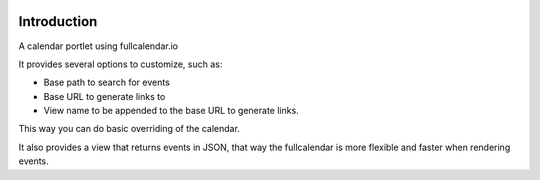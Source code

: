 .. image:: https://secure.travis-ci.org/codesyntax/cs.portlet.calendar.png?branch=master
  :target: http://travis-ci.org/codesyntax/cs.portlet.calendar

.. image:: https://coveralls.io/repos/github/codesyntax/cs.portlet.calendar/badge.svg?branch=master
  :target: https://coveralls.io/github/codesyntax/cs.portlet.calendar?branch=master

.. image:: https://landscape.io/github/codesyntax/cs.portlet.calendar/master/landscape.svg?style=flat
   :target: https://landscape.io/github/codesyntax/cs.portlet.calendar/master
   :alt: Code Health

.. image:: https://img.shields.io/pypi/v/nine.svg
  :target: https://pypi.python.org/pypi/cs.portlet.calendar

Introduction
============

A calendar portlet using fullcalendar.io

It provides several options to customize, such as:

* Base path to search for events

* Base URL to generate links to

* View name to be appended to the base URL to generate links.


This way you can do basic overriding of the calendar.

It also provides a view that returns events in JSON, that way the fullcalendar
is more flexible and faster when rendering events.


